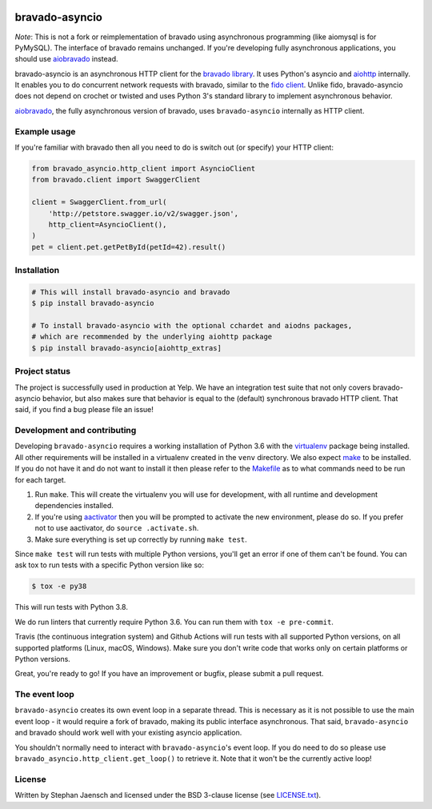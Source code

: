 .. image:: https://github.com/sjaensch/bravado-asyncio/actions/workflows/tests.yml/badge.svg?branch=master
  :target: https://github.com/sjaensch/bravado-asyncio/actions/workflows/tests.yml?query=branch%3Amaster++

.. image:: https://coveralls.io/repos/github/sjaensch/bravado-asyncio/badge.svg?branch=master
  :target: https://coveralls.io/github/sjaensch/bravado-asyncio?branch=master

.. image:: https://img.shields.io/pypi/v/bravado-asyncio.svg
    :target: https://pypi.python.org/pypi/bravado-asyncio/
    :alt: PyPi version

.. image:: https://img.shields.io/pypi/pyversions/bravado-asyncio.svg
    :target: https://pypi.python.org/pypi/bravado-asyncio/
    :alt: Supported Python versions


bravado-asyncio
===============

*Note*: This is not a fork or reimplementation of bravado using asynchronous programming (like aiomysql is for PyMySQL).
The interface of bravado remains unchanged. If you're developing fully asynchronous applications, you should use
`aiobravado <https://github.com/sjaensch/aiobravado>`_ instead.

bravado-asyncio is an asynchronous HTTP client for the `bravado library <https://github.com/Yelp/bravado>`_.
It uses Python's asyncio and `aiohttp <http://aiohttp.readthedocs.io/en/stable/>`_ internally. It enables
you to do concurrent network requests with bravado, similar to the `fido client <https://github.com/Yelp/fido>`_.
Unlike fido, bravado-asyncio does not depend on crochet or twisted and uses Python 3's standard library
to implement asynchronous behavior.

`aiobravado <https://github.com/sjaensch/aiobravado>`_, the fully asynchronous version of bravado, uses ``bravado-asyncio`` internally as HTTP client.


Example usage
-------------

If you're familiar with bravado then all you need to do is switch out (or specify) your HTTP client:

.. code-block:: python

    from bravado_asyncio.http_client import AsyncioClient
    from bravado.client import SwaggerClient

    client = SwaggerClient.from_url(
        'http://petstore.swagger.io/v2/swagger.json',
        http_client=AsyncioClient(),
    )
    pet = client.pet.getPetById(petId=42).result()


Installation
------------

.. code-block:: bash

    # This will install bravado-asyncio and bravado
    $ pip install bravado-asyncio

    # To install bravado-asyncio with the optional cchardet and aiodns packages,
    # which are recommended by the underlying aiohttp package
    $ pip install bravado-asyncio[aiohttp_extras]


Project status
--------------

The project is successfully used in production at Yelp. We have an integration
test suite that not only covers bravado-asyncio behavior, but also makes sure that behavior is equal to the (default)
synchronous bravado HTTP client. That said, if you find a bug please file an issue!

Development and contributing
----------------------------

Developing ``bravado-asyncio`` requires a working installation of Python 3.6 with the
`virtualenv <https://virtualenv.pypa.io/en/stable/>`_ package being installed.
All other requirements will be installed in a virtualenv created in the ``venv`` directory.
We also expect `make <https://www.gnu.org/software/make/>`_ to be installed. If you do not have it and do not want
to install it then please refer to the `Makefile <https://github.com/sjaensch/bravado-asyncio/blob/master/Makefile>`_
as to what commands need to be run for each target.

1. Run ``make``. This will create the virtualenv you will use for development, with all runtime and development
   dependencies installed.
2. If you're using `aactivator <https://github.com/Yelp/aactivator>`_ then you will be prompted to activate the new
   environment, please do so. If you prefer not to use aactivator, do ``source .activate.sh``.
3. Make sure everything is set up correctly by running ``make test``.

Since ``make test`` will run tests with multiple Python versions, you'll get an error if one of them can't be found.
You can ask tox to run tests with a specific Python version like so:

.. code-block:: bash

     $ tox -e py38

This will run tests with Python 3.8.

We do run linters that currently require Python 3.6. You can run them with ``tox -e pre-commit``.

Travis (the continuous integration system) and Github Actions will run tests with all supported Python versions, on all
supported platforms (Linux, macOS, Windows). Make sure you don't write code that works only on certain platforms or
Python versions.

Great, you're ready to go! If you have an improvement or bugfix, please submit a pull request.


The event loop
--------------

``bravado-asyncio`` creates its own event loop in a separate thread. This is necessary as it is not possible to use the
main event loop - it would require a fork of bravado, making its public interface asynchronous. That said,
``bravado-asyncio`` and bravado should work well with your existing asyncio application.

You shouldn't normally need to interact with ``bravado-asyncio``'s event loop. If you do need to do so please use
``bravado_asyncio.http_client.get_loop()`` to retrieve it. Note that it won't be the currently active loop!


License
-------

Written by Stephan Jaensch and licensed under the BSD 3-clause license (see `LICENSE.txt <https://github.com/sjaensch/bravado-asyncio/blob/master/LICENSE.txt>`_).
